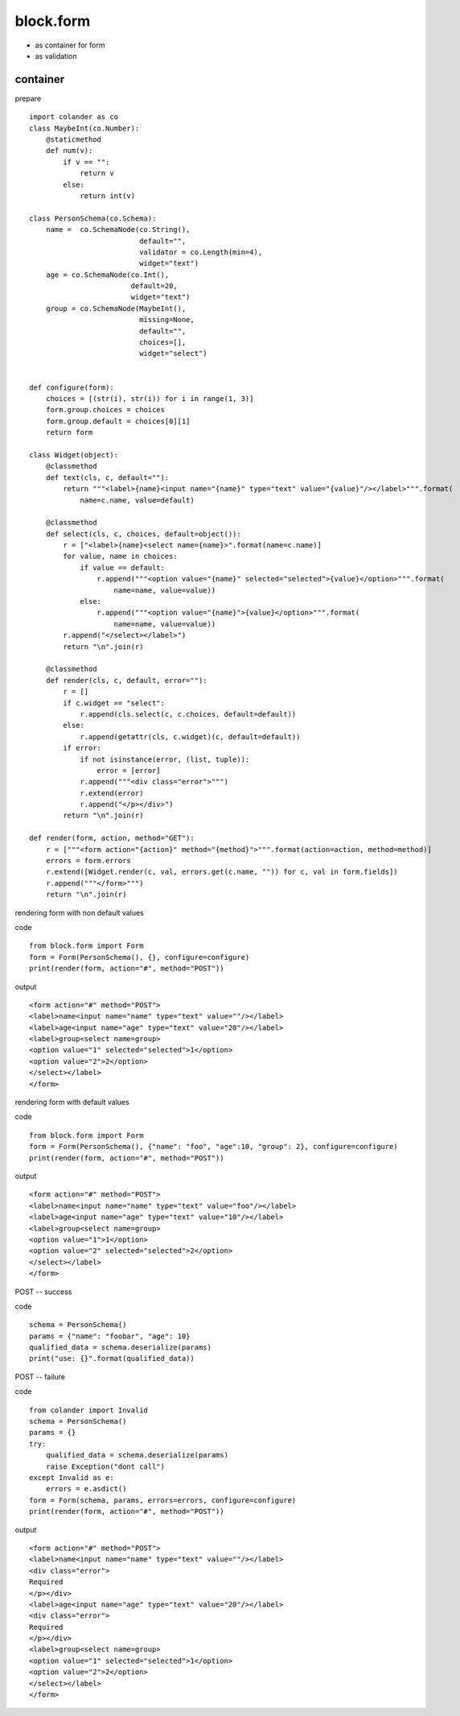 block.form
----------------------------------------

* as container for form
* as validation

container
^^^^^^^^^^^^^^^^^^^^^^^^^^^^^^^^^^^^^^^^

prepare ::

    import colander as co
    class MaybeInt(co.Number):
        @staticmethod
        def num(v):
            if v == "":
                return v
            else:
                return int(v)

    class PersonSchema(co.Schema):
        name =  co.SchemaNode(co.String(),
                              default="",
                              validator = co.Length(min=4),
                              widget="text")
        age = co.SchemaNode(co.Int(),
                            default=20,
                            widget="text")
        group = co.SchemaNode(MaybeInt(),
                              missing=None,
                              default="",
                              choices=[],
                              widget="select")


    def configure(form):
        choices = [(str(i), str(i)) for i in range(1, 3)]
        form.group.choices = choices
        form.group.default = choices[0][1]
        return form

    class Widget(object):
        @classmethod
        def text(cls, c, default=""):
            return """<label>{name}<input name="{name}" type="text" value="{value}"/></label>""".format(
                name=c.name, value=default)

        @classmethod
        def select(cls, c, choices, default=object()):
            r = ["<label>{name}<select name={name}>".format(name=c.name)]
            for value, name in choices:
                if value == default:
                    r.append("""<option value="{name}" selected="selected">{value}</option>""".format(
                        name=name, value=value))
                else:
                    r.append("""<option value="{name}">{value}</option>""".format(
                        name=name, value=value))
            r.append("</select></label>")
            return "\n".join(r)

        @classmethod
        def render(cls, c, default, error=""):
            r = []
            if c.widget == "select":
                r.append(cls.select(c, c.choices, default=default))
            else:
                r.append(getattr(cls, c.widget)(c, default=default))
            if error:
                if not isinstance(error, (list, tuple)):
                    error = [error]
                r.append("""<div class="error">""")
                r.extend(error)
                r.append("</p></div>")
            return "\n".join(r)

    def render(form, action, method="GET"):
        r = ["""<form action="{action}" method="{method}">""".format(action=action, method=method)]
        errors = form.errors
        r.extend([Widget.render(c, val, errors.get(c.name, "")) for c, val in form.fields])
        r.append("""</form>""")
        return "\n".join(r)


rendering form with non default values

code ::

    from block.form import Form
    form = Form(PersonSchema(), {}, configure=configure)
    print(render(form, action="#", method="POST"))

output ::

    <form action="#" method="POST">
    <label>name<input name="name" type="text" value=""/></label>
    <label>age<input name="age" type="text" value="20"/></label>
    <label>group<select name=group>
    <option value="1" selected="selected">1</option>
    <option value="2">2</option>
    </select></label>
    </form>

rendering form with default values

code ::

    from block.form import Form
    form = Form(PersonSchema(), {"name": "foo", "age":10, "group": 2}, configure=configure)
    print(render(form, action="#", method="POST"))

output ::

    <form action="#" method="POST">
    <label>name<input name="name" type="text" value="foo"/></label>
    <label>age<input name="age" type="text" value="10"/></label>
    <label>group<select name=group>
    <option value="1">1</option>
    <option value="2" selected="selected">2</option>
    </select></label>
    </form>

POST -- success

code ::

    schema = PersonSchema()
    params = {"name": "foobar", "age": 10}
    qualified_data = schema.deserialize(params)
    print("use: {}".format(qualified_data))


POST -- failure

code ::

    from colander import Invalid
    schema = PersonSchema()
    params = {}
    try:
        qualified_data = schema.deserialize(params)
        raise Exception("dont call")
    except Invalid as e:
        errors = e.asdict()
    form = Form(schema, params, errors=errors, configure=configure)
    print(render(form, action="#", method="POST"))

output ::

    <form action="#" method="POST">
    <label>name<input name="name" type="text" value=""/></label>
    <div class="error">
    Required
    </p></div>
    <label>age<input name="age" type="text" value="20"/></label>
    <div class="error">
    Required
    </p></div>
    <label>group<select name=group>
    <option value="1" selected="selected">1</option>
    <option value="2">2</option>
    </select></label>
    </form>

